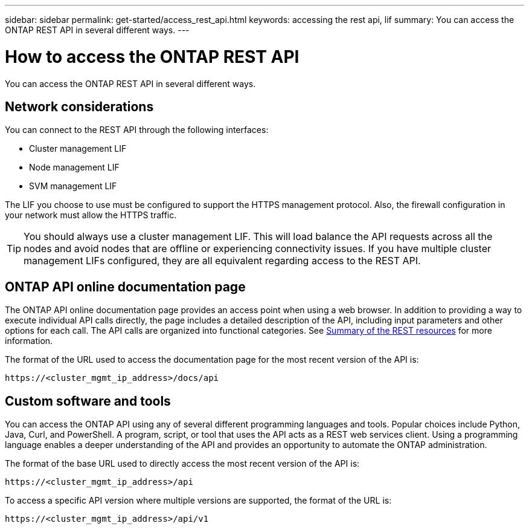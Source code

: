 ---
sidebar: sidebar
permalink: get-started/access_rest_api.html
keywords: accessing the rest api, lif
summary: You can access the ONTAP REST API in several different ways.
---

= How to access the ONTAP REST API
:hardbreaks:
:nofooter:
:icons: font
:linkattrs:
:imagesdir: ../media/

[.lead]
You can access the ONTAP REST API in several different ways.

== Network considerations

You can connect to the REST API through the following interfaces:

* Cluster management LIF
* Node management LIF
* SVM management LIF

The LIF you choose to use must be configured to support the HTTPS management protocol. Also,  the firewall configuration in your network must allow the HTTPS traffic.

[TIP]
You should always use a cluster management LIF. This will load balance the API requests across all the nodes and avoid nodes that are offline or experiencing connectivity issues. If you have multiple cluster management LIFs configured, they are all equivalent regarding access to the REST API.

== ONTAP API online documentation page

The ONTAP API online documentation page provides an access point when using a web browser. In addition to providing a way to execute individual API calls directly, the page includes a detailed description of the API, including input parameters and other options for each call. The API calls are organized into functional categories. See link:../resources/overview_categories.html[Summary of the REST resources] for more information.

The format of the URL used to access the documentation page for the most recent version of the API is:

`\https://<cluster_mgmt_ip_address>/docs/api`

== Custom software and tools

You can access the ONTAP API using any of several different programming languages and tools.  Popular choices include Python, Java, Curl, and PowerShell. A program, script, or tool that uses the API acts as a REST web services client. Using a programming language enables a deeper understanding of the API and provides an opportunity to automate the ONTAP administration.

The format of the base URL used to directly access the most recent version of the API is:

`\https://<cluster_mgmt_ip_address>/api`

To access a specific API version where multiple versions are supported, the format of the URL is:

`\https://<cluster_mgmt_ip_address>/api/v1`
